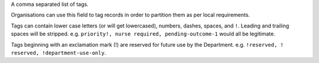 A comma separated list of tags.

Organisations can use this field to tag records in order to partition them as
per local requirements.

Tags can contain lower case letters (or will get lowercased), numbers, dashes,
spaces, and ``!``. Leading and trailing spaces will be stripped. e.g. ``priority!,
nurse required, pending-outcome-1`` would all be legitimate.

Tags beginning with an exclamation mark (!) are reserved for future use by the
Department. e.g. ``!reserved, ! reserved, !department-use-only``.
